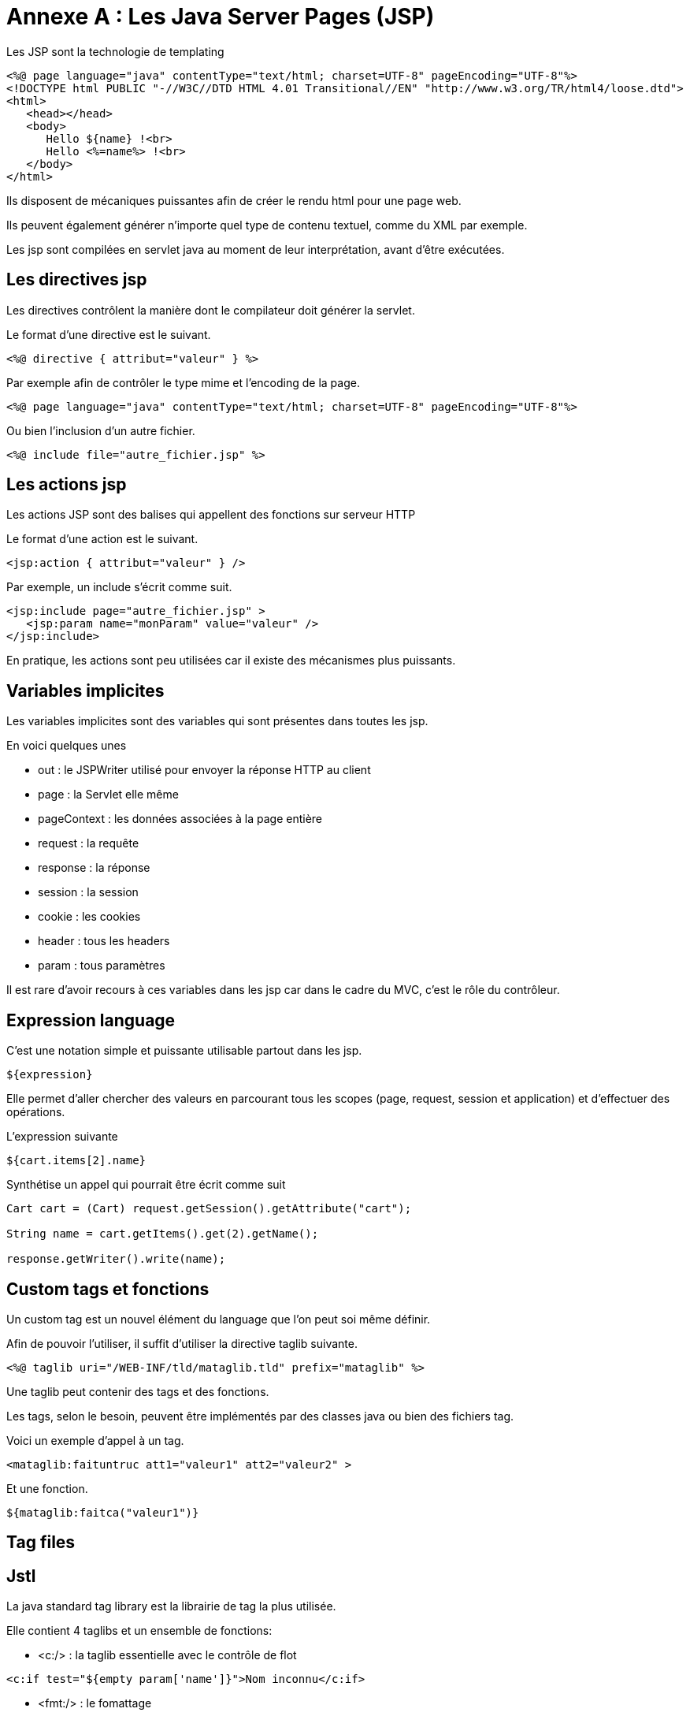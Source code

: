 = Annexe A : Les Java Server Pages (JSP)
:stylesheet: ../../style.css

Les JSP sont la technologie de templating

[source,jsp]
----
<%@ page language="java" contentType="text/html; charset=UTF-8" pageEncoding="UTF-8"%>
<!DOCTYPE html PUBLIC "-//W3C//DTD HTML 4.01 Transitional//EN" "http://www.w3.org/TR/html4/loose.dtd">
<html>
   <head></head>
   <body>
      Hello ${name} !<br>
      Hello <%=name%> !<br>
   </body>
</html>
----

Ils disposent de mécaniques puissantes afin de créer le rendu html pour une page web.

Ils peuvent également générer n'importe quel type de contenu textuel, comme du XML par exemple.

Les jsp sont compilées en servlet java au moment de leur interprétation, avant d'être exécutées.

== Les directives jsp

Les directives contrôlent la manière dont le compilateur doit générer la servlet.

Le format d'une directive est le suivant.

[source,jsp]
<%@ directive { attribut="valeur" } %>

Par exemple afin de contrôler le type mime et l'encoding de la page.

[source,jsp]
<%@ page language="java" contentType="text/html; charset=UTF-8" pageEncoding="UTF-8"%>

Ou bien l'inclusion d'un autre fichier.

[source,jsp]
<%@ include file="autre_fichier.jsp" %>

== Les actions jsp

Les actions JSP sont des balises qui appellent des fonctions sur serveur HTTP

Le format d'une action est le suivant.

[source,jsp]
<jsp:action { attribut="valeur" } />

Par exemple, un include s'écrit comme suit.

[source,jsp]
<jsp:include page="autre_fichier.jsp" >
   <jsp:param name="monParam" value="valeur" />
</jsp:include>

En pratique, les actions sont peu utilisées car il existe des mécanismes plus puissants.

== Variables implicites

Les variables implicites sont des variables qui sont présentes dans toutes les jsp.

En voici quelques unes

* out : le JSPWriter utilisé pour envoyer la réponse HTTP au client
* page : la Servlet elle même
* pageContext : les données associées à la page entière
* request : la requête
* response : la réponse
* session : la session
* cookie : les cookies
* header : tous les headers
* param : tous paramètres

Il est rare d'avoir recours à ces variables dans les jsp car dans le cadre du MVC, c'est le rôle du contrôleur.

== Expression language

C'est une notation simple et puissante utilisable partout dans les jsp.

[source,jsp]
${expression}

Elle permet d'aller chercher des valeurs en parcourant tous les scopes (page, request, session et application) et d'effectuer des opérations.

L'expression suivante

[source,jsp]
${cart.items[2].name}

Synthétise un appel qui pourrait être écrit comme suit

[source,jsp]
----
Cart cart = (Cart) request.getSession().getAttribute("cart");

String name = cart.getItems().get(2).getName();

response.getWriter().write(name);
----

== Custom tags et fonctions

Un custom tag est un nouvel élément du language que l'on peut soi même définir.

Afin de pouvoir l'utiliser, il suffit d'utiliser la directive taglib suivante.

[source,jsp]
<%@ taglib uri="/WEB-INF/tld/mataglib.tld" prefix="mataglib" %>

Une taglib peut contenir des tags et des fonctions.

Les tags, selon le besoin, peuvent être implémentés par des classes java ou bien des fichiers tag.

Voici un exemple d'appel à un tag.

[source,jsp]
<mataglib:faituntruc att1="valeur1" att2="valeur2" >

Et une fonction.

[source,jsp]
${mataglib:faitca("valeur1")}

== Tag files

== Jstl

La java standard tag library est la librairie de tag la plus utilisée.

Elle contient 4 taglibs et un ensemble de fonctions:

* <c:/> : la taglib essentielle avec le contrôle de flot

[source,jsp]
<c:if test="${empty param['name']}">Nom inconnu</c:if>

* <fmt:/> : le fomattage

[source,jsp]
<fmt:formatDate value="${date}" pattern="dd/MM/yyyy"/c:if>

* <sql:/> : l'accès aux bases de données
* <x:/> : le parsing xml
* ${fn:} : la manipulation de chaînes de charactères

[source,jsp]
${fn:escapeXml("les <balises> xml & html")} <%-- "les &lt;balises&gt; xml &amp; html" --%>